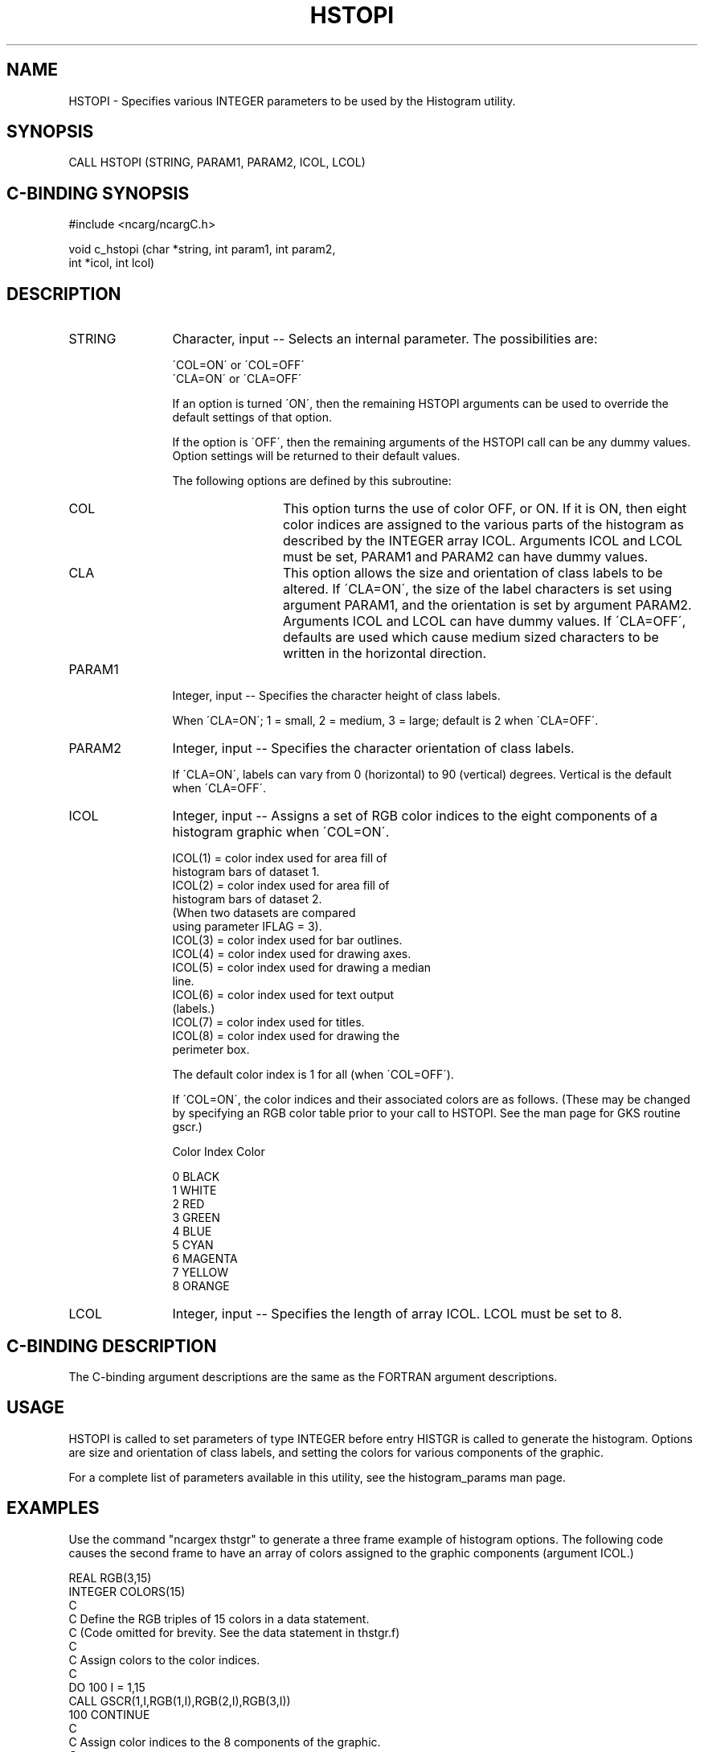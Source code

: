 .TH HSTOPI 3NCARG "March 1993" UNIX "NCAR GRAPHICS"
.na
.nh
.SH NAME
HSTOPI - Specifies various INTEGER parameters to be used by
the Histogram utility.
.SH SYNOPSIS
CALL HSTOPI (STRING, PARAM1, PARAM2, ICOL, LCOL)
.SH C-BINDING SYNOPSIS
#include <ncarg/ncargC.h>
.sp
void c_hstopi (char *string, int param1, int param2, 
.br
int *icol, int lcol)
.SH DESCRIPTION
.IP STRING 12
Character, input -- Selects an internal parameter.  The
possibilities are:
.sp
   \'COL=ON\' or \'COL=OFF\'
.br
   \'CLA=ON\' or \'CLA=OFF\'
.sp
If an option is turned \'ON\', then the remaining HSTOPI
arguments can be used to override the default settings
of that option.
.sp
If the option is \'OFF\', then the remaining arguments
of the HSTOPI call can be any dummy values.
Option settings will be returned to their default values.
.sp
The following options are defined by this subroutine:
.RS
.IP COL 12
This option turns the use of color OFF, or ON.  If it
is ON, then eight color indices are assigned to the
various parts of the histogram as described by the
INTEGER array ICOL.  Arguments ICOL and LCOL must be
set, PARAM1 and PARAM2 can have dummy values.
.IP CLA 12
This option allows the size and orientation of class
labels to be altered.  If \'CLA=ON\', the size of the
label characters is set using argument PARAM1, and
the orientation is set by argument PARAM2.  Arguments
ICOL and LCOL can have dummy values.  If \'CLA=OFF\',
defaults are used which cause medium sized characters
to be written in the horizontal direction.
.RE
.IP PARAM1 12
Integer, input -- Specifies the character height of
class labels.
.sp
When \'CLA=ON\'; 1 = small, 2 = medium, 3 = large;
default is 2 when \'CLA=OFF\'.
.IP PARAM2 12
Integer, input -- Specifies the character orientation of
class labels.
.sp
If \'CLA=ON\', labels can vary from 0 (horizontal) to 90 (vertical)
degrees.  Vertical is the default when \'CLA=OFF\'.
.IP ICOL 12
Integer, input -- Assigns a set of RGB color indices to
the eight components of a histogram graphic when \'COL=ON\'.
.sp
ICOL(1) = color index used for area fill of
.br
                histogram bars of dataset 1.
.br
ICOL(2) = color index used for area fill of
.br
                histogram bars of dataset 2.
.br
                (When two datasets are compared
.br
                using parameter IFLAG = 3).
.br
ICOL(3) = color index used for bar outlines.
.br
ICOL(4) = color index used for drawing axes.
.br
ICOL(5) = color index used for drawing a median
.br
                line.
.br
ICOL(6) = color index used for text output
.br
                (labels.)
.br
ICOL(7) = color index used for titles.
.br
ICOL(8) = color index used for drawing the
.br
                perimeter box.
.sp
The default color index is 1 for all (when \'COL=OFF\').
.sp
If \'COL=ON\', the color indices and their associated
colors are as follows. (These may be changed by
specifying an RGB color table prior to your call to
HSTOPI.  See the man page for GKS routine gscr.)
.sp
Color Index      Color
.sp
     0           BLACK
.br
     1           WHITE
.br
     2           RED
.br
     3           GREEN
.br
     4           BLUE
.br
     5           CYAN
.br
     6           MAGENTA
.br
     7           YELLOW
.br
     8           ORANGE
.IP LCOL 12
Integer, input -- Specifies the length of array ICOL.
LCOL must be set to 8.
.SH C-BINDING DESCRIPTION
The C-binding argument descriptions are the same as the FORTRAN
argument descriptions.
.SH USAGE
HSTOPI is called to set parameters of type INTEGER before
entry HISTGR is called to generate the histogram.  Options
are size and orientation of class labels, and setting the
colors for various components of the graphic.
.sp
For a complete list of parameters available
in this utility, see the histogram_params man page.
.SH EXAMPLES
Use the command "ncargex thstgr" to generate a three frame example
of histogram options.  The following code causes the second
frame to have an array of colors assigned to the graphic
components (argument ICOL.)
.sp
.nf
      REAL     RGB(3,15)
      INTEGER  COLORS(15)
C
C  Define the RGB triples of 15 colors in a data statement.
C  (Code omitted for brevity.  See the data statement in thstgr.f)
C
C  Assign colors to the color indices.
C
      DO 100 I = 1,15
      CALL GSCR(1,I,RGB(1,I),RGB(2,I),RGB(3,I))
  100 CONTINUE
C
C  Assign color indices to the 8 components of the graphic.
C
         COLORS(1) = 8
         COLORS(2) = 3
         COLORS(3) = 14
         COLORS(4) = 11
         COLORS(5) = 6
         COLORS(6) = 13
         COLORS(7) = 14
         COLORS(8) = 5
      CALL HSTOPI(\'COL=ON\',3,0,COLORS,8)
.fi
.sp
Example  "ncargex thstmv" shows three
examples of histograms with missing values in the input data.
.SH ACCESS
To use HSTOPI or c_hstopi, load the NCAR Graphics libraries ncarg, ncarg_gks, and
ncarg_c, preferably in that order.  
.SH MESSAGES
See the histogram man page for a description of all Histogram error
messages and/or informational messages.
.SH SEE ALSO
Online:
histogram, histogram_params, histgr, hstopc, hstopl, hstopr, ncarg_cbind
.sp
Hardcopy:
NCAR Graphics Fundamentals, UNIX Version
.SH COPYRIGHT
Copyright (C) 1987-2009
.br
University Corporation for Atmospheric Research
.br
The use of this Software is governed by a License Agreement.
